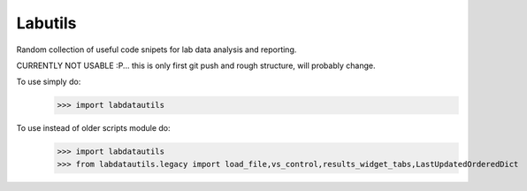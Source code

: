 Labutils
--------

Random collection of useful code snipets for lab data analysis and reporting.

CURRENTLY NOT USABLE :P... this is only first git push and rough structure, will probably change.

To use simply do:
    >>> import labdatautils

To use instead of older scripts module do:
    >>> import labdatautils
    >>> from labdatautils.legacy import load_file,vs_control,results_widget_tabs,LastUpdatedOrderedDict